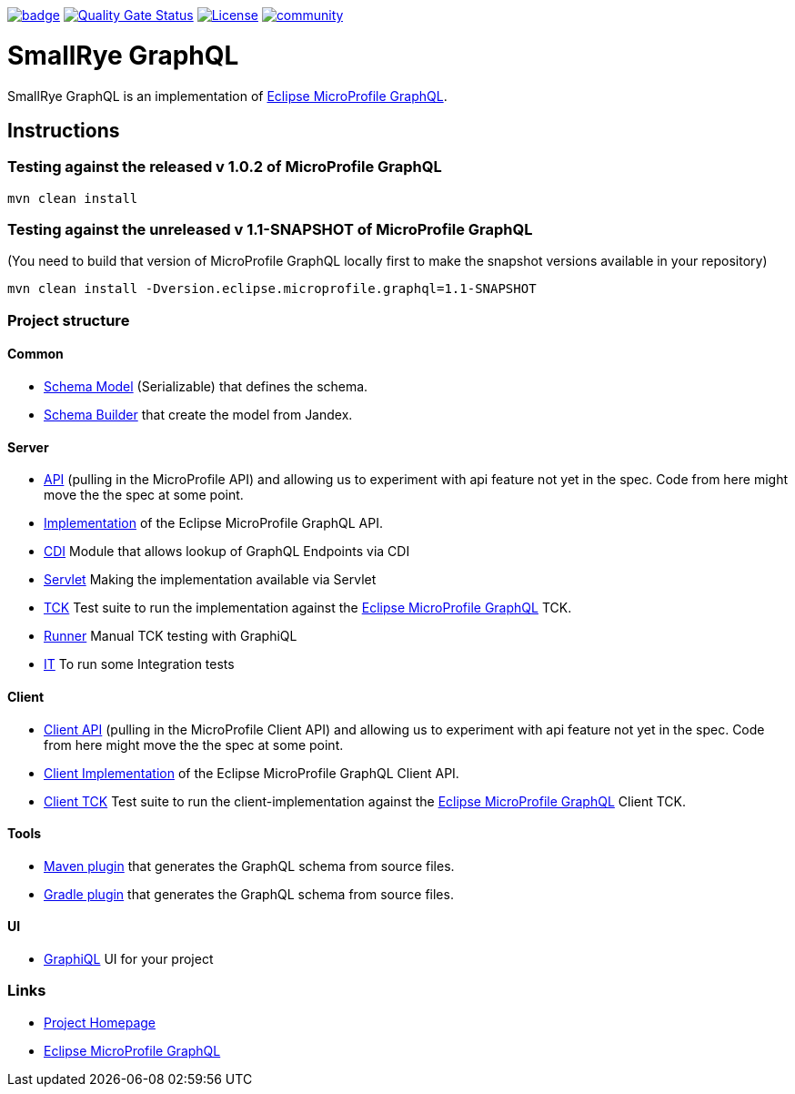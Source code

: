 :microprofile-graphql: https://github.com/eclipse/microprofile-graphql/

image:https://github.com/smallrye/smallrye-graphql/workflows/SmallRye%20Build/badge.svg?branch=master[link=https://github.com/smallrye/smallrye-graphql/actions?query=workflow%3A%22SmallRye+Build%22]
image:https://sonarcloud.io/api/project_badges/measure?project=smallrye_smallrye-graphql&metric=alert_status["Quality Gate Status", link="https://sonarcloud.io/dashboard?id=smallrye_smallrye-graphql"]
image:https://img.shields.io/github/license/thorntail/thorntail.svg["License", link="http://www.apache.org/licenses/LICENSE-2.0"]
image:https://badges.gitter.im/smallrye-graphql/community.svg[link="https://gitter.im/smallrye-graphql/community?utm_source=badge&utm_medium=badge&utm_campaign=pr-badge&utm_content=badge"]

= SmallRye GraphQL

SmallRye GraphQL is an implementation of {microprofile-graphql}[Eclipse MicroProfile GraphQL].

== Instructions

=== Testing against the released v 1.0.2 of MicroProfile GraphQL

[source,bash]
----
mvn clean install
----

=== Testing against the unreleased v 1.1-SNAPSHOT of MicroProfile GraphQL

(You need to build that version of MicroProfile GraphQL locally first to make the snapshot versions available in your repository)

[source,bash]
----
mvn clean install -Dversion.eclipse.microprofile.graphql=1.1-SNAPSHOT
----

=== Project structure

==== Common

* link:common/schema-model[Schema Model] (Serializable) that defines the schema.
* link:common/schema-builder[Schema Builder] that create the model from Jandex.

==== Server

* link:server/api[API] (pulling in the MicroProfile API) and allowing us to experiment with api feature not yet in the spec. Code from here might move the the spec at some point.
* link:server/implementation[Implementation] of the Eclipse MicroProfile GraphQL API.
* link:server/implementation-cdi[CDI] Module that allows lookup of GraphQL Endpoints via CDI
* link:server/implementation-servlet[Servlet] Making the implementation available via Servlet
* link:server/tck[TCK] Test suite to run the implementation against the {microprofile-graphql}[Eclipse MicroProfile GraphQL] TCK.
* link:server/runner[Runner] Manual TCK testing with GraphiQL
* link:server/integration-tests[IT] To run some Integration tests

==== Client

* link:client/api[Client API] (pulling in the MicroProfile Client API) and allowing us to experiment with api feature not yet in the spec. Code from here might move the the spec at some point.
* link:client/implementation[Client Implementation] of the Eclipse MicroProfile GraphQL Client API.
* link:client/tck[Client TCK] Test suite to run the client-implementation against the {microprofile-graphql}[Eclipse MicroProfile GraphQL] Client TCK.

==== Tools

* link:tools/maven-plugin[Maven plugin] that generates the GraphQL schema from source files.
* link:tools/gradle-plugin[Gradle plugin] that generates the GraphQL schema from source files.

==== UI

* link:ui/graphiql[GraphiQL] UI for your project

=== Links

* http://github.com/smallrye/smallrye-graphql/[Project Homepage]
* {microprofile-graphql}[Eclipse MicroProfile GraphQL]
